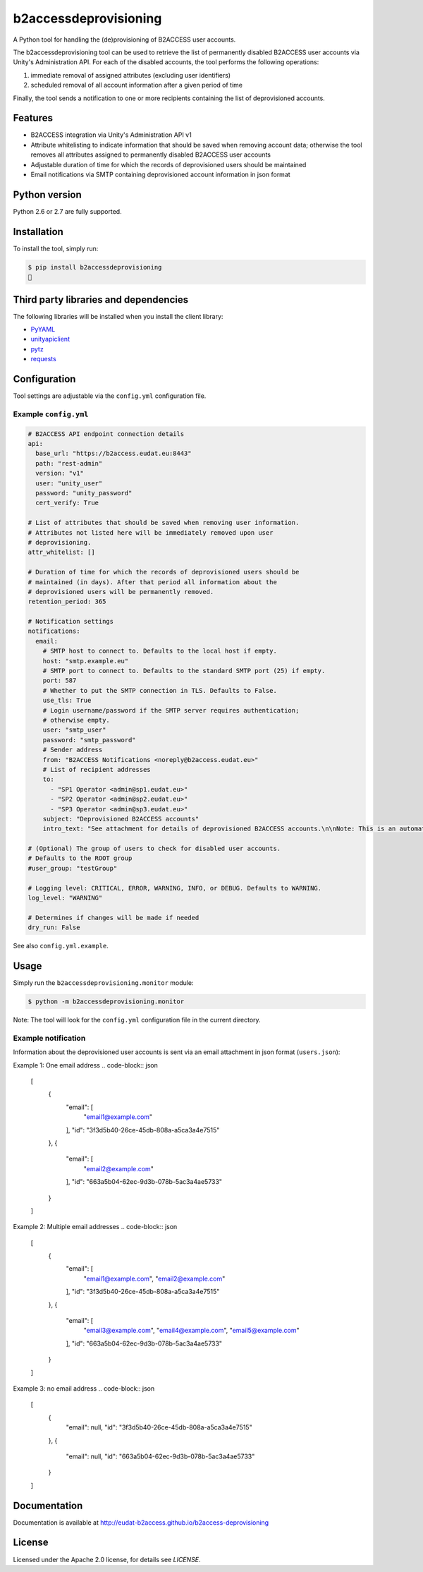 b2accessdeprovisioning
======================

.. image:: https://img.shields.io/pypi/v/b2accessdeprovisioning.svg
    :target: https://pypi.python.org/pypi/b2accessdeprovisioning

A Python tool for handling the (de)provisioning of B2ACCESS user accounts.

The b2accessdeprovisioning tool can be used to retrieve the list of permanently disabled B2ACCESS user accounts via Unity's Administration API. For each of the disabled accounts, the tool performs the following operations:

#. immediate removal of assigned attributes (excluding user identifiers)
#. scheduled removal of all account information after a given period of time

Finally, the tool sends a notification to one or more recipients containing the list of deprovisioned accounts.

Features
--------

* B2ACCESS integration via Unity's Administration API v1
* Attribute whitelisting to indicate information that should be saved when removing account data; otherwise the tool removes all attributes assigned to permanently disabled B2ACCESS user accounts
* Adjustable duration of time for which the records of deprovisioned users should be maintained
* Email notifications via SMTP containing deprovisioned account information in json format

Python version
--------------

Python 2.6 or 2.7 are fully supported.

Installation
------------

To install the tool, simply run:

.. code-block:: bash

    $ pip install b2accessdeprovisioning
    🍺

Third party libraries and dependencies
--------------------------------------

The following libraries will be installed when you install the client library:

* `PyYAML <https://github.com/yaml/pyyaml>`_
* `unityapiclient <https://github.com/EUDAT-B2ACCESS/unity-api-python-client>`_
* `pytz <https://github.com/newvem/pytz>`_
* `requests <https://github.com/kennethreitz/requests>`_

Configuration
-------------
Tool settings are adjustable via the ``config.yml`` configuration file.

Example ``config.yml``
^^^^^^^^^^^^^^^^^^^^^^

.. code-block:: yaml

    # B2ACCESS API endpoint connection details
    api:
      base_url: "https://b2access.eudat.eu:8443"
      path: "rest-admin"
      version: "v1"
      user: "unity_user"
      password: "unity_password"
      cert_verify: True

    # List of attributes that should be saved when removing user information.
    # Attributes not listed here will be immediately removed upon user
    # deprovisioning.
    attr_whitelist: []

    # Duration of time for which the records of deprovisioned users should be
    # maintained (in days). After that period all information about the
    # deprovisioned users will be permanently removed.
    retention_period: 365

    # Notification settings
    notifications:
      email: 
        # SMTP host to connect to. Defaults to the local host if empty.
        host: "smtp.example.eu"
        # SMTP port to connect to. Defaults to the standard SMTP port (25) if empty.
        port: 587
        # Whether to put the SMTP connection in TLS. Defaults to False.
        use_tls: True
        # Login username/password if the SMTP server requires authentication;
        # otherwise empty.
        user: "smtp_user"
        password: "smtp_password"
        # Sender address
        from: "B2ACCESS Notifications <noreply@b2access.eudat.eu>"
        # List of recipient addresses
        to:
          - "SP1 Operator <admin@sp1.eudat.eu>"
          - "SP2 Operator <admin@sp2.eudat.eu>"
          - "SP3 Operator <admin@sp3.eudat.eu>"
        subject: "Deprovisioned B2ACCESS accounts"
        intro_text: "See attachment for details of deprovisioned B2ACCESS accounts.\n\nNote: This is an automated email, please don't reply."

    # (Optional) The group of users to check for disabled user accounts.
    # Defaults to the ROOT group
    #user_group: "testGroup"

    # Logging level: CRITICAL, ERROR, WARNING, INFO, or DEBUG. Defaults to WARNING.
    log_level: "WARNING"

    # Determines if changes will be made if needed
    dry_run: False
      
See also ``config.yml.example``.

Usage
-----

Simply run the ``b2accessdeprovisioning.monitor`` module:

.. code-block:: bash

    $ python -m b2accessdeprovisioning.monitor

Note: The tool will look for the ``config.yml`` configuration file in the current directory.

Example notification
^^^^^^^^^^^^^^^^^^^^

Information about the deprovisioned user accounts is sent via an email attachment in json format (``users.json``):

Example 1: One email address
.. code-block:: json

    [
        {
            "email": [
                "email1@example.com"
            ],
            "id": "3f3d5b40-26ce-45db-808a-a5ca3a4e7515"
        },
        {
            "email": [
                "email2@example.com"
            ],
            "id": "663a5b04-62ec-9d3b-078b-5ac3a4ae5733"
        }
    ]

Example 2: Multiple email addresses
.. code-block:: json

    [
        {
            "email": [
                "email1@example.com",
                "email2@example.com"
            ],
            "id": "3f3d5b40-26ce-45db-808a-a5ca3a4e7515"
        },
        {
            "email": [
                "email3@example.com",
                "email4@example.com",
                "email5@example.com"
            ],
            "id": "663a5b04-62ec-9d3b-078b-5ac3a4ae5733"
        }
    ]

Example 3: no email address
.. code-block:: json

    [
        {
            "email": null,
            "id": "3f3d5b40-26ce-45db-808a-a5ca3a4e7515"
        },
        {
            "email": null,
            "id": "663a5b04-62ec-9d3b-078b-5ac3a4ae5733"
        }
    ]


Documentation
-------------

Documentation is available at http://eudat-b2access.github.io/b2access-deprovisioning 

License
-------

Licensed under the Apache 2.0 license, for details see `LICENSE`.
